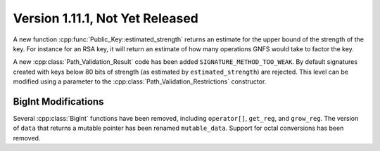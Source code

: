 Version 1.11.1, Not Yet Released
^^^^^^^^^^^^^^^^^^^^^^^^^^^^^^^^^

A new function :cpp:func:`Public_Key::estimated_strength` returns
an estimate for the upper bound of the strength of the key. For
instance for an RSA key, it will return an estimate of how many
operations GNFS would take to factor the key.

A new :cpp:class:`Path_Validation_Result` code has been added
``SIGNATURE_METHOD_TOO_WEAK``. By default signatures created with keys
below 80 bits of strength (as estimated by ``estimated_strength``) are
rejected. This level can be modified using a parameter to the
:cpp:class:`Path_Validation_Restrictions` constructor.


BigInt Modifications
""""""""""""""""""""""""""""""""""""""""

Several :cpp:class:`BigInt` functions have been removed, including
``operator[]``, ``get_reg``, and ``grow_reg``. The version of ``data``
that returns a mutable pointer has been renamed ``mutable_data``.
Support for octal conversions has been removed.

